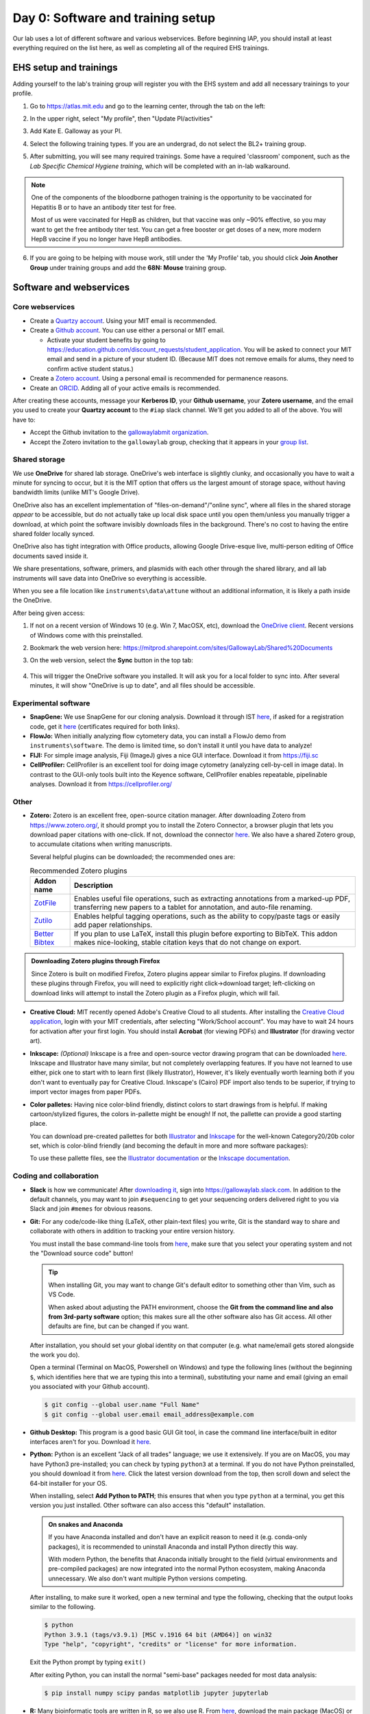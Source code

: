 ===================================
Day 0: Software and training setup
===================================

Our lab uses a lot of different software and various webservices.
Before beginning IAP, you should install at least everything required
on the list here, as well as completing all of the required EHS trainings.

EHS setup and trainings
=======================
Adding yourself to the lab's training group will register you with the
EHS system and add all necessary trainings to your profile.

1. Go to https://atlas.mit.edu and go to the learning center, through the tab
   on the left:

   .. image:: img/atlas_learning_center.png
    :alt: Learning center
    :align: center

2. In the upper right, select "My profile", then "Update PI/activities"
3. Add Kate E. Galloway as your PI.
4. Select the following training types. If you are an undergrad, do not
   select the BL2+ training group.

.. image:: img/atlas_biosafety_training.png
    :alt: Select the BL1/BL2 and BL2+ training categories, plus then
            performing research with human cells.

.. image:: img/atlas_chemical_training.png
    :alt: Select the 'use potentially hazardous chemicals".

.. image:: img/atlas_cryo_training.png
    :alt: Select the "working with cryogenic liquids" training.

5. After submitting, you will see many required trainings. Some have a
   required 'classroom' component, such as the *Lab Specific Chemical Hygiene
   training*, which will be completed with an in-lab walkaround.

.. note::
    One of the components of the bloodborne pathogen training
    is the opportunity to be vaccinated for Hepatitis B or to
    have an antibody titer test for free.

    Most of us were vaccinated for HepB as children, but that
    vaccine was only ~90% effective, so you may want to get
    the free antibody titer test. You can get a free booster
    or get doses of a new, more modern HepB vaccine if you
    no longer have HepB antibodies.

6. If you are going to be helping with mouse work, still under the
   'My Profile' tab, you should click **Join Another Group** under training
   groups and add the **68N: Mouse** training group.

Software and webservices
========================

Core webservices
----------------
* Create a `Quartzy account <https://www.quartzy.com/>`_. Using your MIT email is recommended.
* Create a `Github account <https://github.com/>`_. You can use either a personal or MIT email.

  * Activate your student benefits by going to https://education.github.com/discount_requests/student_application.
    You will be asked to connect your MIT email and send in a picture of your student ID. (Because
    MIT does not remove emails for alums, they need to confirm active student status.)

* Create a `Zotero account <https://www.zotero.org/user/register>`_. Using a personal email is
  recommended for permanence reasons.
* Create an `ORCID <https://orcid.org/register>`_. Adding all of your active emails is recommended.

After creating these accounts, message your **Kerberos ID**, your **Github username**, your **Zotero username**,
and the email you used to create your **Quartzy account** to the ``#iap`` slack channel. We'll get you added to
all of the above. You will have to:

* Accept the Github invitation to the `gallowaylabmit organization <https://github.com/gallowaylabmit>`_.
* Accept the Zotero invitation to the ``gallowaylab`` group,
  checking that it appears in your `group list <https://www.zotero.org/groups/>`_.

Shared storage
--------------
We use **OneDrive** for shared lab storage. OneDrive's web interface is slightly clunky,
and occasionally you have to wait a minute for syncing to occur, but it is the MIT option
that offers us the largest amount of storage space, without having bandwidth limits (unlike MIT's Google Drive).

OneDrive also has an excellent implementation of "files-on-demand"/"online sync", where all
files in the shared storage *appear* to be accessible, but do not actually take up local
disk space until you open them/unless you manually trigger a download, at which point
the software invisibly downloads files in the background. There's no cost to having
the entire shared folder locally synced.

OneDrive also has tight integration with Office products, allowing Google Drive-esque live,
multi-person editing of Office documents saved inside it.

We share presentations, software, primers, and plasmids with each other through the shared
library, and all lab instruments will save data into OneDrive so everything is accessible.

When you see a file location like ``instruments\data\attune`` without an additional information,
it is likely a path inside the OneDrive.

After being given access:

1. If not on a recent version of Windows 10 (e.g. Win 7, MacOSX, etc), download the
   `OneDrive client <https://www.microsoft.com/en-us/microsoft-365/onedrive/download>`_.
   Recent versions of Windows come with this preinstalled.
2. Bookmark the web version here: https://mitprod.sharepoint.com/sites/GallowayLab/Shared%20Documents
3. On the web version, select the **Sync** button in the top tab:

    .. image:: img/onedrive_sync.png
        :alt: The sync button is the fourth button across.

4. This will trigger the OneDrive software you installed. It will ask you for a local folder
   to sync into. After several minutes, it will show "OneDrive is up to date", and all files
   should be accessible.


Experimental software
---------------------
* **SnapGene:** We use SnapGene for our cloning analysis. Download it through IST 
  `here <https://downloads.mit.edu/released/snapgene/vendor-registration.html>`__,
  if asked for a registration code, get it
  `here <http://downloads.mit.edu/released/snapgene/group-name_registration-code.txt>`__
  (certificates required for both links).
* **FlowJo:** When initially analyzing flow cytometery data, you can install a FlowJo demo from ``instruments\software``.
  The demo is limited time, so don't install it until you have data to analyze! 
* **FIJI:** For simple image analysis, Fiji (ImageJ) gives a nice GUI interface. Download it from https://fiji.sc
* **CellProfiler:** CellProfiler is an excellent tool for doing image cytometry (analyzing cell-by-cell in image data).
  In contrast to the GUI-only tools built into the Keyence software, CellProfiler enables repeatable, pipelinable analyses.
  Download it from https://cellprofiler.org/

Other
-----
* **Zotero:** Zotero is an excellent free, open-source citation manager. After downloading Zotero from https://www.zotero.org/,
  it should prompt you to install the Zotero Connector, a browser plugin that lets you download paper citations with one-click.
  If not, download the connector `here <https://www.zotero.org/download/connectors>`__. We also have a shared Zotero group, to
  accumulate citations when writing manuscripts.

  Several helpful plugins can be downloaded; the recommended ones are:

  .. list-table:: Recommended Zotero plugins
    :header-rows: 1
    :width: 100%

    *  - Addon name
       - Description
    *  - `ZotFile <http://zotfile.com/>`__
       - Enables useful file operations, such as extracting annotations from a marked-up PDF,
         transferring new papers to a tablet for annotation, and auto-file renaming.
    *  - `Zutilo <https://github.com/wshanks/Zutilo>`__
       - Enables helpful tagging operations, such as the ability to copy/paste tags or easily add paper relationships.
    *  - `Better Bibtex <https://retorque.re/zotero-better-bibtex/>`__
       - If you plan to use LaTeX, install this plugin before exporting to BibTeX. This addon makes nice-looking,
         stable citation keys that do not change on export.

.. admonition:: Downloading Zotero plugins through Firefox

  Since Zotero is built on modified Firefox, Zotero plugins appear similar to Firefox plugins. If downloading
  these plugins through Firefox, you will need to explicitly right click->download target; left-clicking on download
  links will attempt to install the Zotero plugin as a Firefox plugin, which will fail.
  
* **Creative Cloud:**  MIT recently opened Adobe's Creative Cloud to all students. After installing the
  `Creative Cloud application <https://www.adobe.com/creativecloud/desktop-app.html>`__, login with your MIT credentials,
  after selecting "Work/School account". You may have to wait 24 hours for activation after your first login. You should
  install **Acrobat** (for viewing PDFs) and **Illustrator** (for drawing vector art).
* **Inkscape:** *(Optional)* Inkscape is a free and open-source vector drawing program that can be downloaded
  `here <https://inkscape.org/release/inkscape-1.0.1/>`__. Inkscape and Illustrator have many similar, but not completely overlapping features.
  If you have not learned to use either, pick one to start with to learn first (likely Illustrator), However, it's likely eventually
  worth learning both if you don't want to eventually pay for Creative Cloud. Inkscape's (Cairo) PDF import also tends to be superior,
  if trying to import vector images from paper PDFs.
* **Color palletes:** Having nice color-blind friendly, distinct colors to start drawings from is helpful.
  If making cartoon/stylized figures, the colors in-pallette might be enough! If not, the pallette can provide
  a good starting place.

  You can download pre-created pallettes for both `Illustrator <../../_static/iap_files/cat20_colors.ase>`__
  and `Inkscape <../../_static/iap_files/cat20_colors.gpl>`__
  for the well-known Category20/20b color set, which is color-blind friendly (and becoming the default in more and more
  software packages):

  .. image:: img/illustrator_swatches.png
    :align: center
  
  To use these pallette files, see the `Illustrator documentation <https://helpx.adobe.com/illustrator/using/using-creating-swatches.html#share_swatches_between_applications>`__
  or the `Inkscape documentation <https://inkscape-manuals.readthedocs.io/en/latest/palette.html>`__.


Coding and collaboration
------------------------
* **Slack** is how we communicate! After `downloading it <https://slack.com/downloads>`__, sign into
  https://gallowaylab.slack.com. In addition to the default channels, you may want to join ``#sequencing`` to get
  your sequencing orders delivered right to you via Slack and join ``#memes`` for obvious reasons.

* **Git:** For any code/code-like thing (LaTeX, other plain-text files) you write, Git is the standard way to share
  and collaborate with others in addition to tracking your entire version history.
  
  You must install the base command-line tools from `here <https://git-scm.com/downloads>`__, make sure that you select
  your operating system and not the "Download source code" button!

  .. tip::
    When installing Git, you may want to change Git's default editor to something other than Vim, such as VS Code.

    When asked about adjusting the PATH environment, choose the **Git from the command line and also from 3rd-party software**
    option; this makes sure all the other software also has Git access. All other defaults are fine, but can be changed
    if you want.



  After installation, you should set your global identity on that computer (e.g. what name/email gets stored alongside the work you do).

  Open a terminal (Terminal on MacOS, Powershell on Windows) and type the following lines (without the beginning ``$``, which identifies here that we are typing this into a terminal),
  substituting your name and email (giving an email you associated with your Github account).

  .. code-block:: console

    $ git config --global user.name "Full Name"
    $ git config --global user.email email_address@example.com

* **Github Desktop:** This program is a good basic GUI Git tool, in case the command line interface/built in editor interfaces
  aren't for you. Download it `here <https://desktop.github.com/>`__.
  
* **Python:** Python is an excellent "Jack of all trades" language; we use it extensively. If you are on MacOS, you may have
  Python3 pre-installed; you can check by typing ``python3`` at a terminal. If you do not have Python preinstalled, you should
  download it from `here <https://www.python.org/downloads/>`__. Click the latest version download from the top, then scroll down
  and select the 64-bit installer for your OS.

  When installing, select **Add Python to PATH**; this ensures that when you type ``python`` at a terminal, you get this version you
  just installed. Other software can also access this "default" installation.

  .. admonition:: On snakes and Anaconda

    If you have Anaconda installed and don't have an explicit reason to need it (e.g. conda-only packages),
    it is recommended to uninstall Anaconda and install Python directly this way.
    
    With modern Python, the benefits that Anaconda initially brought to the field (virtual environments
    and pre-compiled packages) are now integrated into the normal Python ecosystem, making Anaconda
    unnecessary. We also don't want multiple Python versions competing.
  
  After installing, to make sure it worked, open a new terminal and type the following, checking that the output looks
  similar to the following.

  .. code-block:: console
      
      $ python
      Python 3.9.1 (tags/v3.9.1) [MSC v.1916 64 bit (AMD64)] on win32
      Type "help", "copyright", "credits" or "license" for more information.
  
  Exit the Python prompt by typing ``exit()``

  After exiting Python, you can install the normal "semi-base" packages needed for most data analysis:

  .. code-block:: console

    $ pip install numpy scipy pandas matplotlib jupyter jupyterlab


* **R:** Many bioinformatic tools are written in R, so we also use R. From `here <http://lib.stat.cmu.edu/R/CRAN/>`_, download
  the main package (MacOS) or both the ``base`` entry and the ``Rtools`` entry (Windows).
* **VSCode:** *(Optional)* Having a good *plain-text editor* (e.g., not Word) is important for coding, and is ultimately up to personal taste.
  If you have your own favorite, feel free to not install VS Code. If you are used to language-specific IDE's like MATLAB, IDLE,
  or RStudio, VS Code allows you to do editing, debugging, previewing, source control, etc in a mostly language-agnostic manner;
  once you customize it to how you want, you can use it for all of your coding.

  The recommended editor is VS Code, downloadable `here <https://code.visualstudio.com/>`__.

  After installing, you should click the extensions button:

  .. image:: img/vs_code_extensions.png
    :align: center

  and search and install the following extensions (type in the name, click the install button).

  .. |vsc_python| image:: img/vs_code_python.png
    :width: 200px

  .. |vsc_pylance| image:: img/vs_code_pylance.png
    :width: 200px

  .. |vsc_rst| image:: img/vs_code_rst.png
    :width: 200px

  .. |vsc_jupyter| image:: img/vs_code_jupyter.png
    :width: 200px
  
  .. |vsc_spellcheck| image:: img/vs_code_spellcheck.png
    :width: 200px
  
  .. |vsc_r| image:: img/vs_code_r.png
    :width: 200px

  .. |vsc_rlsp| image:: img/vs_code_r_lsp.png
    :width: 200px

  .. list-table:: Recommended VS Code extensions
    :header-rows: 1
    :width: 100%

    *  - Addon name
       - Image
       - Description
    *  - Python
       - |vsc_python|
       - Enables Python debugging, running, and IntelliSense (in-line help while typing).
    *  - Pylance
       - |vsc_pylance|
       - Faster 'language server' for Python, which means the IntelliSense is faster and more accurate.
    *  - R
       - |vsc_r|
       - Base language support for R.
    *  - R LSP Client
       - |vsc_rlsp|
       - The VS Code side of the R language server. Before installing this, run ``install.packages("languageserver")``
         inside an R prompt.
    *  - reStructuredText
       - |vsc_rst|
       - Enables reStructuredText support, the language used to write this documentation, among others.
    *  - Jupyter
       - |vsc_jupyter|
       - Inline Jupyter notebook support. No more need to launch Jupyter in a web browser, just do it inside VS Code!
    *  - Code Spell Checker
       - |vsc_spellcheck|
       - Inline spell checker that is intelligent enough to not flag specific language-specific words, but still can
         spell check comments and variable names.

* **RStudio:** *(Optional)* If you don't feel like using VS Code for your R work, the excellent, well-polished
  standard IDE is RStudio Desktop, downloadable `here <https://rstudio.com/products/rstudio/download/#download>`__.